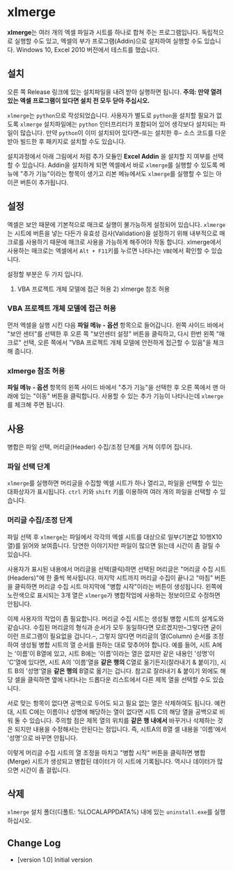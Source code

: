 * xlmerge
*xlmerge*​는 여러 개의 엑셀 파일과 시트를 하나로 합쳐 주는 프로그램입니다.
독립적으로 실행할 수도 있고, 엑셀의 부가 프로그램(Addin)으로 설치하여 실행할 수도 있습니다.
Windows 10, Excel 2010 버전에서 테스트를 했습니다.

** 설치
오른 쪽 Release 링크에 있는 설치파일을 내려 받아 실행하면 됩니다.
*주의: 만약 열려 있는 엑셀 프로그램이 있다면 설치 전 모두 닫아 주십시오.*

=xlmerge=​는 =python=​으로 작성되었습니다. 사용자가 별도로 =python=​을 설치할 필요가 없도록 =xlmerge=​ 설치파일에는 =python= 인터프리터가 포함되어 있어 생각보다 설치되는 파일이 많습니다.
만약 =python=​이 이미 설치되어 있다면--또는 설치한 후-- 소스 코드를 다운받아 빌드한 후 패키지로 설치할 수도 있습니다.

설치과정에서 아래 그림에서 처럼 추가 모듈인 *Excel Addin* 을 설치할 지 여부를 선택할 수 있습니다.
Addin을 설치하게 되면 엑셀에서 바로 =xlmerge=​를 실행할 수 있도록 메뉴에 "추가 기능"이라는 항목이
생기고 리본 메뉴에서도 =xlmerge=​를 실행할 수 있는 아이콘 버튼이 추가됩니다.

[[file:docs/images/setup.PNG]]

[[file:docs/images/addin.PNG]]

** 설정
엑셀은 보안 때문에 기본적으로 매크로 실행이 불가능하게 설정되어 있습니다.
=xlmerge=​는 시트에 버튼을 넣는 다든가 유효성 검사(Validation)을 설정하기 위해 내부적으로 매크로를
사용하기 때문에 매크로 사용을 가능하게 해주어야 작동 합니다.
xlmerge에서 사용하는 매크로는 엑셀에서 =Alt + F11=​키를 누르면 나타나는 =VBE=​에서 확인할 수 있습니다.

설정할 부분은 두 가지 입니다.
1) VBA 프로젝트 개체 모델에 접근 허용 2) xlmerge 참조 허용

*** *VBA 프로젝트 개체 모델에 접근 허용*
먼저 엑셀을 실행 시킨 다음 *파일 메뉴 - 옵션* 항목으로 들어갑니다.
왼쪽 사이드 바에서 "보안 센터"를 선택한 후 오른 쪽 "보안센터 설정" 버튼을 클릭하고, 다시 한번
왼쪽 "매크로" 선택, 오른 쪽에서 "VBA 프로젝트 개체 모델에 안전하게 접근할 수 있음"을 체크해 줍니다.

[[file:docs/images/sec.PNG]]
[[file:docs/images/sec_setting.PNG]]

*** *xlmerge 참조 허용*
*파일 메뉴 - 옵션* 항목의 왼쪽 사이드 바에서 "추가 기능"을 선택한 후 오른 쪽에서 맨 아래에 있는
"이동" 버튼을 클릭합니다. 사용할 수 있는 추가 기능이 나타나는데 =xlmerge=​를 체크해 주면 됩니다.

[[file:docs/images/additional.PNG]]

** 사용
병합은 파일 선택, 머리글(Header) 수집/조정 단계를 거쳐 이루어 집니다.

*** 파일 선택 단계
=xlmerge=​를 실행하면 머리글을 수집할 엑셀 시트가 하나 열리고, 파일을 선택할 수 있는 대화상자가 표시됩니다.
=ctrl= 키와 =shift= 키를 이용하여 여러 개의 파일을 선택할 수 있습니다.

*** 머리글 수집/조정 단계
파일 선택 후 =xlmerge=​는 파일에서 각각의  엑셀 시트를 대상으로 일부(기본값 10행X10열)를 읽어와 보여줍니다.
당연한 이야기지만 파일이 많으면 읽는데 시간이 좀 걸릴 수 있습니다.

[[file:docs/images/headerSelector.PNG]]

사용자가 표시된 내용에서 머리글을 선택(클릭)하면 선택된 머리글은 "머리글 수집 시트(Headers)"에 한 줄씩 복사됩니다.
마지막 시트까지 머리글 수집이 끝나고 "마침" 버튼을 클릭하면  머리글 수집 시트 마지막에 "병합 시작"이라는 버튼이 생성됩니다.
왼쪽에 노란색으로 표시되는 3개 열은 =xlmerge=​가 병합작업에 사용하는 정보이므로 수정하면 안됩니다.

[[file:docs/images/headerSheet.PNG]]

이제 사용자의 작업이 좀 필요합니다. 머리글 수집 시트는 생성될 병합 시트의 설계도와 같습니다.
수집된 머리글의 형식과 순서가 모두 동일하다면 모르겠지만--그렇다면 굳이 이런 프로그램이 필요없을 겁니다.--, 그렇지 않다면
머리글의 열(Column) 순서를 조정하여 생성될 병합 시트의 열 순서를 원하는 대로 맞추어야 합니다.
예를 들어, 시트 A에는 '이름'이 B열에 있고, 시트 B에는 '이름'이라는 열은 없지만 같은 내용인 '성명'이 'C'열에 있다면,
시트 A의 '이름'열을 *같은 행의* C열로 옮기든지(잘라내기 & 붙이기), 시트 B의 '성명'열을 *같은 행의* B열로 옮기는 겁니다.
참고로 잘라내기 & 붙이기 외에도 해당 셀을 클릭하면 옆에 나타나는 드롭다운 리스트에서 다른 제목 열을 선택할 수도 있습니다.

서로 맞는 항목이 없다면 공백으로 두어도 되고 필요 없는 열은 삭제하여도 됩니다. 예컨대, 시트 C에는 이름이나 성명에 해당하는
열이 없다면 시트 C의 해당 열을 공백으로 비워 둘 수 있습니다.
주의할 점은 제목 열의 위치를 *같은 행 내에서* 바꾸거나 삭제하는 것은 되지만 내용을 수정해서는 안된다는 점입니다.
즉, 시트A의 B열 셀 내용을 '이름'에서 '성명'으로 바꾸면 안됩니다.

이렇게 머리글 수집 시트의 열 조정을 마치고 "병합 시작" 버튼을 클릭하면 병합(Merge) 시트가 생성되고 병합된 데이터가 이 시트에 기록됩니다.
역시나 데이터가 많으면 시간이 좀 걸립니다.

** 삭제
=xlmerge=​ 설치 폴더(디폴트: %LOCALAPPDATA%\xlemrge) 내에 있는 =uninstall.exe=​를 실행하십시오.
 
** Change Log
- [version 1.0] Initial version
